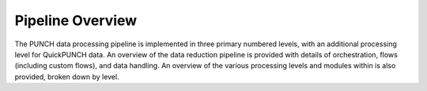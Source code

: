 Pipeline Overview
==================

The PUNCH data processing pipeline is implemented in three primary numbered levels, with an additional processing level for QuickPUNCH data. An overview of the data reduction pipeline is provided with details of orchestration, flows (including custom flows), and data handling. An overview of the various processing levels and modules within is also provided, broken down by level.
